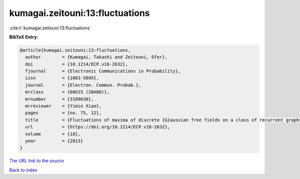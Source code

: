 kumagai.zeitouni:13:fluctuations
================================

:cite:t:`kumagai.zeitouni:13:fluctuations`

**BibTeX Entry:**

.. code-block:: bibtex

   @article{kumagai.zeitouni:13:fluctuations,
     author        = {Kumagai, Takashi and Zeitouni, Ofer},
     doi           = {10.1214/ECP.v18-2632},
     fjournal      = {Electronic Communications in Probability},
     issn          = {1083-589X},
     journal       = {Electron. Commun. Probab.},
     mrclass       = {60G15 (28A80)},
     mrnumber      = {3109630},
     mrreviewer    = {Yimin Xiao},
     pages         = {no. 75, 12},
     title         = {Fluctuations of maxima of discrete {G}aussian free fields on a class of recurrent graphs},
     url           = {https://doi.org/10.1214/ECP.v18-2632},
     volume        = {18},
     year          = {2013}
   }

`The URL link to the source <https://doi.org/10.1214/ECP.v18-2632>`__


`Back to index <../By-Cite-Keys.html>`__
